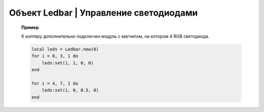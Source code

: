 Объект Ledbar | Управление светодиодами
---------------------------------------

    .. function:: Ledbar.new(Count)

        Cоздать новый Ledbar с заданным количеством светодиодов.

        :param Count: количество светодиодов.

    .. function:: Ledbar.set(self, num, r, g, b)

        Установить цвет на конкретный светодиод.

        :param num: номер светодиода, нумеруются с 0 по 3 на плате, далее последовательно по подключенным модулям;
        :param r: интенсивность красной компоненты цвета в интервале от [0;1];
        :param g: интенсивность зеленой компоненты цвета в интервале от [0;1];
        :param b: интенсивность синей компоненты цвета в интервале от [0;1].

    .. function:: fromHSV(hue, saturation, value)

        Конвертирует представление цвета из HSV в RGB. Можно использовать для задания цвета светодиода.

        :param hue: задает цветовой тон. Варьируется в пределах [0;360];
        :param saturation: задает насыщенность. Варьируется в пределах [0;100];
        :param value: задает значение цвета. Варьируется в пределах [0;100];
        :return: Возвращает три компоненты цвета: r, g, b.

    **Пример**

    К коптеру дополнительно подключен модуль с магнитом, на котором 4 RGB светодиода.

    .. code-block:: lua

        local leds = Ledbar.new(8)
        for i = 0, 3, 1 do
            leds:set(i, 1, 0, 0)
        end

        for i = 4, 7, 1 do
            leds:set(i, 0, 0.5, 0)
        end